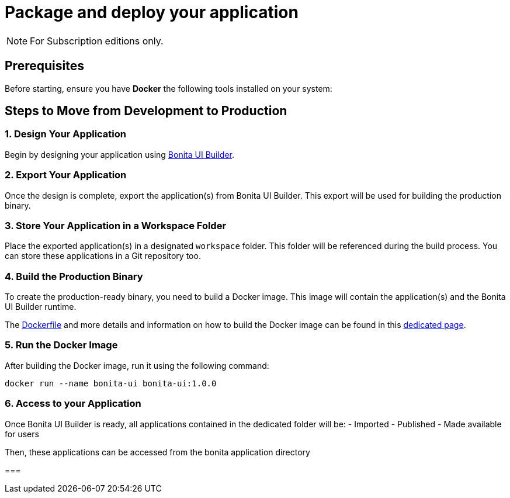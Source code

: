 = Package and deploy your application
:description: Step-by-step guide to transition from development to production using Bonita UI Builder

[NOTE]
====
For Subscription editions only.
====

== Prerequisites

Before starting, ensure you have **Docker** the following tools installed on your system:

== Steps to Move from Development to Production

=== 1. Design Your Application

Begin by designing your application using xref:download-and-launch.adoc[Bonita UI Builder].

=== 2. Export Your Application

Once the design is complete, export the application(s) from Bonita UI Builder. This export will be used for building the production binary.

=== 3. Store Your Application in a Workspace Folder

Place the exported application(s) in a designated `workspace` folder. This folder will be referenced during the build process.
You can store these applications in a Git repository too.

=== 4. Build the Production Binary

To create the production-ready binary, you need to build a Docker image. This image will contain the application(s) and the Bonita UI Builder runtime.

The xref:applications:production-packaging.adoc#dockerfile[Dockerfile] and more details and information on how to build the Docker image can be found in this xref:applications:production-packaging.adoc[dedicated page].

=== 5. Run the Docker Image

After building the Docker image, run it using the following command:

[source,shell]
----
docker run --name bonita-ui bonita-ui:1.0.0
----

=== 6. Access to your Application

Once Bonita UI Builder is ready, all applications contained in the dedicated folder will be:
- Imported
- Published
- Made available for users

Then, these applications can be accessed from the bonita application directory

===
